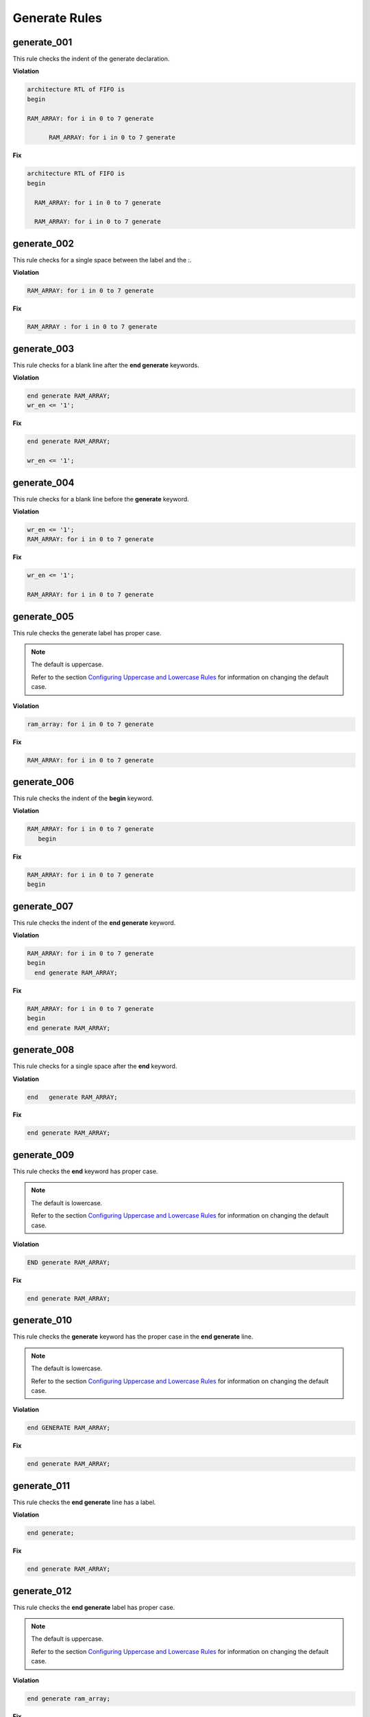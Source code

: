 Generate Rules
--------------

generate_001
############

This rule checks the indent of the generate declaration.

**Violation**

.. code-block:: vhdl

   architecture RTL of FIFO is
   begin

   RAM_ARRAY: for i in 0 to 7 generate

         RAM_ARRAY: for i in 0 to 7 generate

**Fix**

.. code-block:: vhdl

   architecture RTL of FIFO is
   begin

     RAM_ARRAY: for i in 0 to 7 generate

     RAM_ARRAY: for i in 0 to 7 generate

generate_002
############

This rule checks for a single space between the label and the :.

**Violation**

.. code-block:: vhdl

   RAM_ARRAY: for i in 0 to 7 generate

**Fix**

.. code-block:: vhdl

   RAM_ARRAY : for i in 0 to 7 generate

generate_003
############

This rule checks for a blank line after the **end generate** keywords.

**Violation**

.. code-block:: vhdl

   end generate RAM_ARRAY;
   wr_en <= '1';

**Fix**

.. code-block:: vhdl

   end generate RAM_ARRAY;

   wr_en <= '1';

generate_004
############

This rule checks for a blank line before the **generate** keyword.

**Violation**

.. code-block:: vhdl

   wr_en <= '1';
   RAM_ARRAY: for i in 0 to 7 generate

**Fix**

.. code-block:: vhdl

   wr_en <= '1';

   RAM_ARRAY: for i in 0 to 7 generate

generate_005
############

This rule checks the generate label has proper case.

.. NOTE::  The default is uppercase.

   Refer to the section `Configuring Uppercase and Lowercase Rules <configuring_case.html>`_ for information on changing the default case.

**Violation**

.. code-block:: vhdl

   ram_array: for i in 0 to 7 generate

**Fix**

.. code-block:: vhdl

   RAM_ARRAY: for i in 0 to 7 generate


generate_006
############

This rule checks the indent of the **begin** keyword.

**Violation**

.. code-block:: vhdl

   RAM_ARRAY: for i in 0 to 7 generate
      begin

**Fix**

.. code-block:: vhdl

   RAM_ARRAY: for i in 0 to 7 generate
   begin

generate_007
############

This rule checks the indent of the **end generate** keyword.

**Violation**

.. code-block:: vhdl

   RAM_ARRAY: for i in 0 to 7 generate
   begin
     end generate RAM_ARRAY;

**Fix**

.. code-block:: vhdl

   RAM_ARRAY: for i in 0 to 7 generate
   begin
   end generate RAM_ARRAY;

generate_008
############
 
This rule checks for a single space after the **end** keyword.

**Violation**

.. code-block:: vhdl

   end   generate RAM_ARRAY;

**Fix**

.. code-block:: vhdl

   end generate RAM_ARRAY;

generate_009
############
 
This rule checks the **end** keyword has proper case.

.. NOTE::  The default is lowercase.

   Refer to the section `Configuring Uppercase and Lowercase Rules <configuring_case.html>`_ for information on changing the default case.

**Violation**

.. code-block:: vhdl

   END generate RAM_ARRAY;

**Fix**

.. code-block:: vhdl

   end generate RAM_ARRAY;

generate_010
############
 
This rule checks the **generate** keyword has the proper case in the **end generate** line.

.. NOTE::  The default is lowercase.

   Refer to the section `Configuring Uppercase and Lowercase Rules <configuring_case.html>`_ for information on changing the default case.

**Violation**

.. code-block:: vhdl

   end GENERATE RAM_ARRAY;

**Fix**

.. code-block:: vhdl

   end generate RAM_ARRAY;

generate_011
############
 
This rule checks the **end generate** line has a label.

**Violation**

.. code-block:: vhdl

   end generate;

**Fix**

.. code-block:: vhdl

   end generate RAM_ARRAY;

generate_012
############
 
This rule checks the **end generate** label has proper case.

.. NOTE::  The default is uppercase.

   Refer to the section `Configuring Uppercase and Lowercase Rules <configuring_case.html>`_ for information on changing the default case.

**Violation**

.. code-block:: vhdl

   end generate ram_array;

**Fix**

.. code-block:: vhdl

   end generate RAM_ARRAY;

generate_013
############
 
This rule checks for a single space after the **generate** keyword and the label in the **end generate** keywords.

**Violation**

.. code-block:: vhdl

   end generate    RAM_ARRAY;

**Fix**

.. code-block:: vhdl

   end generate RAM_ARRAY;

generate_014
############

This rule checks for a single space between the : and the **for** keyword.

**Violation**

.. code-block:: vhdl

   RAM_ARRAY :for i in 0 to 7 generate
   RAM_ARRAY :   for i in 0 to 7 generate

**Fix**

.. code-block:: vhdl

   RAM_ARRAY : for i in 0 to 7 generate
   RAM_ARRAY : for i in 0 to 7 generate

generate_015
############

This rule checks the generate label and the **generate** keyword are on the same line.
Keeping the label and generate on the same line reduces excessive indenting.

**Violation**

.. code-block:: vhdl

   RAM_ARRAY :
     for i in 0 to 7 generate

**Fix**

.. code-block:: vhdl

   RAM_ARRAY : for i in 0 to 7 generate

generate_016
############

This rule checks the alignment of the **when** keyword in generic case statements.

**Violation**

.. code-block:: vhdl

   GEN_LABEL : case condition generate
     when 0 =>
       when 1 =>
   when 2 =>

**Fix**
.. code-block:: vhdl

   GEN_LABEL : case condition generate
     when 0 =>
     when 1 =>
     when 2 =>
